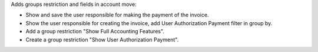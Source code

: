 Adds  groups restriction and fields in account move:

* Show and save the user responsible for making the payment of the invoice.
* Show the user responsible for creating the invoice, add User Authorization Payment filter in group by.
* Add a group restriction "Show Full Accounting Features".
* Create a group restriction "Show User Authorization Payment".
